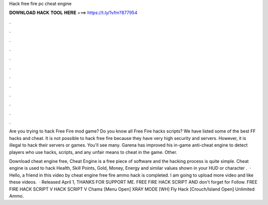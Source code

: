 Hack free fire pc cheat engine



𝐃𝐎𝐖𝐍𝐋𝐎𝐀𝐃 𝐇𝐀𝐂𝐊 𝐓𝐎𝐎𝐋 𝐇𝐄𝐑𝐄 ===> https://t.ly/1vfm?877954



.



.



.



.



.



.



.



.



.



.



.



.

Are you trying to hack Free Fire mod game? Do you know all Free Fire hacks scripts? We have listed some of the best FF hacks and cheat. It is not possible to hack free fire because they have very high security and servers. However, it is illegal to hack their servers or games. You'll see many. Garena has improved his in-game anti-cheat engine to detect players who use hacks, scripts, and any unfair means to cheat in the game. Other.

Download cheat engine free, Cheat Engine is a free piece of software and the hacking process is quite simple. Cheat engine is used to hack Health, Skill Points, Gold, Money, Energy and similar values shown in your HUD or character .  · Hello, a friend in this video by cheat engine free fire ammo hack is completed. I am going to upload more video and like these videos.  · Released April 1, THANKS FOR SUPPORT ME. FREE FIRE HACK SCRIPT AND don't forget for Follow. FREE FIRE HACK SCRIPT  V HACK SCRIPT V Chams [Menu Open] XRAY MODE [WH] Fly Hack [Crouch/Island Open] Unlimited Ammo.
